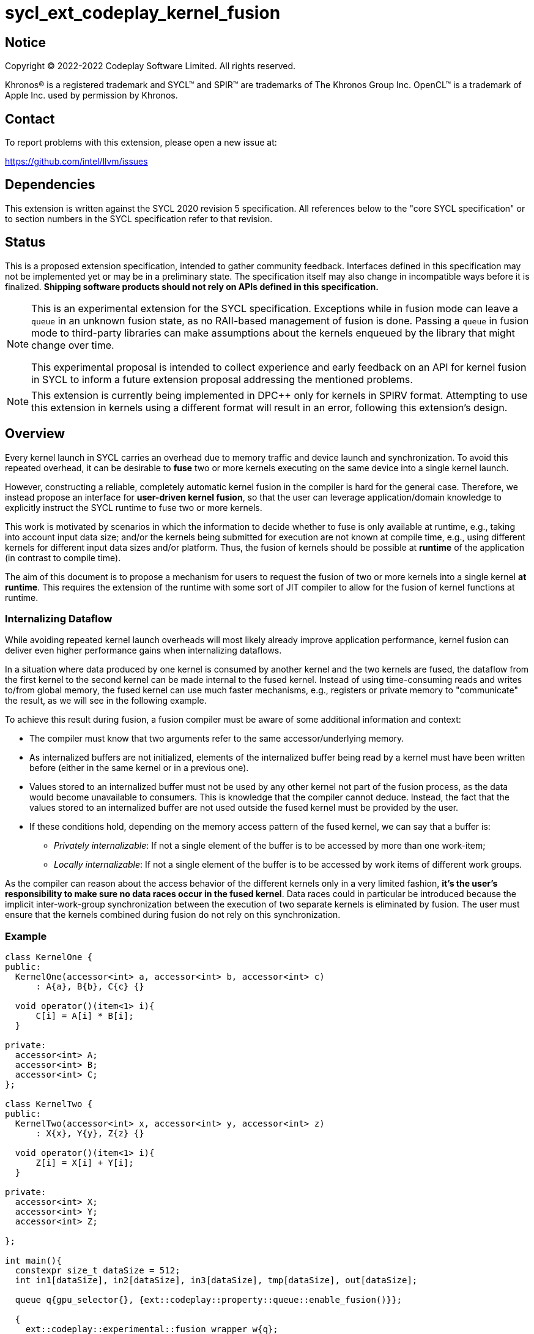 = sycl_ext_codeplay_kernel_fusion

:source-highlighter: coderay
:coderay-linenums-mode: table

// This section needs to be after the document title.
:doctype: book
:toc2:
:toc: left
:encoding: utf-8
:lang: en
:dpcpp: pass:[DPC++]

// Set the default source code type in this document to C++,
// for syntax highlighting purposes.  This is needed because
// docbook uses c++ and html5 uses cpp.
:language: {basebackend@docbook:c++:cpp}


== Notice

[%hardbreaks]
Copyright (C) 2022-2022 Codeplay Software Limited.  All rights reserved.

Khronos(R) is a registered trademark and SYCL(TM) and SPIR(TM) are trademarks
of The Khronos Group Inc.  OpenCL(TM) is a trademark of Apple Inc. used by
permission by Khronos.


== Contact

To report problems with this extension, please open a new issue at:

https://github.com/intel/llvm/issues


== Dependencies

This extension is written against the SYCL 2020 revision 5 specification.  All
references below to the "core SYCL specification" or to section numbers in the
SYCL specification refer to that revision.

== Status

This is a proposed extension specification, intended to gather community
feedback.  Interfaces defined in this specification may not be implemented yet
or may be in a preliminary state.  The specification itself may also change in
incompatible ways before it is finalized.  *Shipping software products should
not rely on APIs defined in this specification.*

[NOTE]
==== 
This is an experimental extension for the SYCL specification.
Exceptions while in fusion mode can leave a `queue` in an unknown fusion state,
as no RAII-based management of fusion is done. Passing a `queue` in fusion mode
to third-party libraries can make assumptions about the kernels enqueued by the
library that might change over time. 

This experimental proposal is intended to collect experience and early feedback
on an API for kernel fusion in SYCL to inform a future extension proposal
addressing the mentioned problems. 
====

[NOTE]
====
This extension is currently being implemented in {dpcpp} only for kernels in
SPIRV format. Attempting to use this extension in kernels using a different
format will result in an error, following this extension's design.
====

== Overview

Every kernel launch in SYCL carries an overhead due to memory traffic and device
launch and synchronization. To avoid this repeated overhead, it can be desirable
to **fuse** two or more kernels executing on the same device into a single
kernel launch.

However, constructing a reliable, completely automatic kernel fusion in the
compiler is hard for the general case. Therefore, we instead propose an
interface for **user-driven kernel fusion**, so that the user can leverage
application/domain knowledge to explicitly instruct the SYCL runtime to fuse two
or more kernels.

This work is motivated by scenarios in which the information to decide whether
to fuse is only available at runtime, e.g., taking into account input data size;
and/or the kernels being submitted for execution are not known at compile time,
e.g., using different kernels for different input data sizes and/or
platform. Thus, the fusion of kernels should be possible at **runtime** of the
application (in contrast to compile time).

The aim of this document is to propose a mechanism for users to request the
fusion of two or more kernels into a single kernel **at runtime**. This requires
the extension of the runtime with some sort of JIT compiler to allow for the
fusion of kernel functions at runtime.

=== Internalizing Dataflow [[internalization]]

While avoiding repeated kernel launch overheads will most likely already improve
application performance, kernel fusion can deliver even higher performance gains
when internalizing dataflows.

In a situation where data produced by one kernel is consumed by another kernel
and the two kernels are fused, the dataflow from the first kernel to the second
kernel can be made internal to the fused kernel. Instead of using time-consuming
reads and writes to/from global memory, the fused kernel can use much faster
mechanisms, e.g., registers or private memory to "communicate" the result, as we
will see in the following example.

To achieve this result during fusion, a fusion compiler must be aware of some
additional information and context:

* The compiler must know that two arguments refer to the same
  accessor/underlying memory.
* As internalized buffers are not initialized, elements of the internalized
  buffer being read by a kernel must have been written before (either in the
  same kernel or in a previous one).
* Values stored to an internalized buffer must not be used by any other kernel
  not part of the fusion process, as the data would become unavailable to
  consumers. This is knowledge that the compiler cannot deduce. Instead, the
  fact that the values stored to an internalized buffer are not used outside the
  fused kernel must be provided by the user.
* If these conditions hold, depending on the memory access pattern of the fused
  kernel, we can say that a buffer is:
** _Privately internalizable_: If not a single element of the buffer is to be
   accessed by more than one work-item;
** _Locally internalizable_: If not a single element of the buffer is to be
   accessed by work items of different work groups.

As the compiler can reason about the access behavior of the different kernels
only in a very limited fashion, **it's the user's responsibility to make sure no
data races occur in the fused kernel**. Data races could in particular be
introduced because the implicit inter-work-group synchronization between the
execution of two separate kernels is eliminated by fusion. The user must ensure
that the kernels combined during fusion do not rely on this synchronization.

=== Example

```c++
class KernelOne {
public:
  KernelOne(accessor<int> a, accessor<int> b, accessor<int> c)
      : A{a}, B{b}, C{c} {}

  void operator()(item<1> i){
      C[i] = A[i] * B[i];
  }

private:
  accessor<int> A;
  accessor<int> B;
  accessor<int> C;
};

class KernelTwo {
public:
  KernelTwo(accessor<int> x, accessor<int> y, accessor<int> z)
      : X{x}, Y{y}, Z{z} {}

  void operator()(item<1> i){
      Z[i] = X[i] + Y[i];
  }

private:
  accessor<int> X;
  accessor<int> Y;
  accessor<int> Z;

};

int main(){
  constexpr size_t dataSize = 512;
  int in1[dataSize], in2[dataSize], in3[dataSize], tmp[dataSize], out[dataSize];

  queue q{gpu_selector{}, {ext::codeplay::property::queue::enable_fusion()}};

  {
    ext::codeplay::experimental::fusion_wrapper w{q};

    buffer<int> bIn1{in1, range{dataSize}};
    buffer<int> bIn2{in2, range{dataSize}};
    buffer<int> bIn3{in3, range{dataSize}};
    buffer<int> bOut{out, range{dataSize}};
    // Buffer bTmp will be internalized, as the promote_private property is used
    // in its construction.
    buffer<int> bTmp{tmp, range{dataSize},
        {ext::codeplay::property::promote_private()}};

    // Set the queue into "fusion mode"
    w.start_fusion();

    // "Submit" the first kernel. The kernel will be added to the the list of
    // kernels to be fused and will not be executed before fusion is completed
    // or cancelled.
    q.submit([&](handler& cgh){
      auto accIn1 = bIn1.get_access(cgh);
      auto accIn2 = bIn2.get_access(cgh);
      auto accTmp = bTmp.get_access(cgh);
      cgh.parallel_for<KernelOne>(dataSize, KernelOne{accIn1, accIn2, accTmp});
    });

    // "Submit" the second kernel. The kernel will be added to the the list of
    // kernels to be fused and will not be executed before fusion is completed
    // or canceled.
    q.submit([&](handler& cgh){
      auto accTmp = bTmp.get_access(cgh);
      auto accIn3 = bIn3.get_access(cgh);
      auto accOut = bOut.get_access(cgh);
      cgh.parallel_for<KernelTwo>(dataSize, KernelTwo{accTmp, accIn3, accOut});
    });

    // Complete the fusion: JIT-compile a fused kernel containing KernelOne and
    // KernelTwo and submit the fused kernel for execution. This call may return
    // before JIT-compilation or execution of the fused kernel is completed.
    w.complete_fusion({ext::codeplay::property::no_barriers()});

    // End of the scope - buffers go out-of-scope and are destructed. Buffer
    // destruction causes a synchronization with all outstanding commands
    // operating on the buffer, in this case the fused kernel.
  }
}
```

== Specification

=== Feature test macro

This extension provides a feature-test macro as described in the core SYCL
specification.  An implementation supporting this extension must predefine the
macro `SYCL_EXT_CODEPLAY_JIT_KERNEL_FUSION` to one of the values defined in the
table below.  Applications can test for the existence of this macro to determine
if the implementation supports this feature, or applications can test the
macro's value to determine which of the extension's features the implementation
supports.

[%header,cols="1,5"]
|===
|Value
|Description

|1
|Initial version of this extension.
|===

=== API Extension

The design tightly integrates with the `queue` class and leverages the
asynchronous nature of SYCL kernel submissions. It introduces a new class
`fusion_wrapper` that wraps a SYCL queue to give access to the relevant API for
fusion. The wrapper class is introduced to achieve a separation of concerns by
keeping the fusion control API separate from the existing queue API. The wrapper
directly manipulates and controls the fusion state of the wrapped queue. 

Next to the `fusion_wrapper`, this extension also introduces additional
properties and a new member function for class `queue`.

==== Fusion Wrapper class

The `fusion_wrapper` is a thin wrapper around a SYCL queue object and provides
access to the necessary API functions to control the fusion state of the wrapped
queue object. The `fusion_wrapper` member functions directly modify the fusion
state of the underlying `queue`, effectively making the queue stateful.

The `fusion_wrapper` class is **not** an allowable type for kernel parameters
(https://registry.khronos.org/SYCL/specs/sycl-2020/html/sycl-2020.html#sec:kernel.parameter.passing[§4.12.4]
of the SYCL 2020 specification).

A synopsis of the SYCL `fusion_wrapper` class is provided below. The constructors,
destructors and member functions of the SYCL `fusion_wrapper` class are listed in
Table 1 and 2.

```c++
namespace sycl {
namespace ext {
namespace codeplay {
namespace experimental {

class fusion_wrapper {

  explicit fusion_wrapper(queue &q);

  /* -- common interface members -- */

  queue get_queue() const;

  bool is_in_fusion_mode() const;

  void start_fusion();

  void cancel_fusion();

  event complete_fusion(const property_list &propList = {});
};
} // namespace experimental
} // namespace codeplay
} // namespace ext
} // namespace sycl
```


Table 1. Constructors and destructors of the `fusion_wrapper` class
|===
|Constructor|Description

|`explicit fusion_wrapper(queue& syclQueue)`

|Wraps the queue `syclQueue` with a `fusion_wrapper` to get access to the
fusion API and manage kernel fusion on `syclQueue`. 

The underlying `queue` must have property 
`sycl::ext::codeplay::property::queue::enable_fusion`

|===

Table 2. Member functions of the `fusion_wrapper` class

|===
|Member Function|Description

|`void start_fusion()`

|Set the wrapped `queue` into "fusion mode". Subsequent command group
submissions to the `queue` will not be submitted for execution right away, but rather added to
a list of kernels that should be fused (i.e., to the _fusion list_), until
`complete_fusion` or `cancel_fusion` are called.

If the wrapped `queue` is already in fusion mode, the function throws an
`exception` with `errc::invalid` error code.

|`event complete_fusion(const property_list &)` 

|Complete the fusion: If the
runtime decides to perform fusion, it will JIT-compile a fused kernel from all
kernels submitted to the wrapped `queue` since the last call to `start_fusion`
and submit the fused kernel for execution. Inside the fused kernel, the
per-work-item effects are executed in the same order as the kernels were
initially submitted, adding group barriers between each of them by default.
Otherwise, the individuals kernels will be passed to the scheduler and executed
in the same order as they were initially submitted. Constraints on when fusion
is possible and criteria for the implementation to perform fusion are
implementation-defined. Calling `fusion_wrapper::complete_fusion` does therefore
not guarantee that the kernels will be fused.

The call is asynchronous, i.e., it may return after fusion (JIT-compilation) is
done, but before execution of the fused kernel is completed. The returned event
allows to synchronize with the execution of the fused kernel.

At call completion the wrapped `queue` is no longer in fusion mode, until the
next `start_fusion`.

|`void cancel_fusion()` 

|Cancel the fusion and submit all kernels submitted to the wrapped `queue` since
the last `start_fusion()` for immediate execution **without** fusion. The
kernels are submitted in the same order as they were initially submitted to the
queue.

This operation is asynchronous, i.e., it may return after the kernels have been
added to the scheduler, but before any of the previously submitted kernel starts
or completes execution.

At call completion the wrapped `queue` is no longer in fusion mode, until the next
`start_fusion`.

|`bool is_in_fusion_mode() const`
|Returns true if the wrapped SYCL `queue` is currently in fusion mode.

|===

==== Properties

Next to the new API functions and classes described above, this extension also
adds new properties that are described in Table 3.

Table 3. New properties for kernel fusion.

|===
|Property|Description

|`sycl::ext::codeplay::property::queue::enable_fusion`
|This property enables kernel fusion for the queue. If a `fusion_wrapper` object
is constructed on a queue without this property, an `exception` with `errc::invalid`
error code is thrown.

|`sycl::ext::codeplay::property::no_barriers`

|If the property list passed to `fusion_wrapper::complete_fusion()` contains this
property, no barriers are introduced between kernels in the fused kernel.

|`sycl::ext::codeplay::property::promote_local`
|This property gives a hint to the JIT compiler to try to internalize a given
 argument via promotion to local memory (see local and private internalization
 in <<internalization>>).

This property can be passed to the `accessor` constructor, giving a more
 granular control, or to the `buffer` constructor, in which case all the
 `accessors` will inherit this property (unless overridden).

|`sycl::ext::codeplay::property::promote_private`
|This property gives a hint to the JIT compiler to try to internalize a given
 argument via promotion to private memory (see local and private internalization
 in <<internalization>>).

This property can be passed to the `accessor` constructor, giving a more
 granular control, or to the `buffer` constructor, in which case all the
 `accessors` will inherit this property (unless overridden).

|===

==== New Queue Member Functions

To support querying if a `queue` can be used for fusion, i.e., can be wrapped by
a `fusion_wrapper` object, this extension adds a new member function to the
`queue` class. 

Table 4. Added member functions of the `queue` class

|===
|Member Function|Description

|`bool queue::ext_codeplay_supports_fusion() const`

|Returns true if the SYCL `queue` was created with the `enable_fusion` property.
Equivalent to `has_property<ext::codeplay::property::queue::enable_fusion>()`.

|===

==== Additional Device Information Descriptors

To support querying whether a SYCL device and the underlying platform support
kernel fusion before constructing a queue with property
`ext::codeplay::property::queue::enable_fusion`, the following device
information descriptor is added as part of this extension proposal. 

Table 5. Added device information descriptors

|===
|Device descriptor |Return type |Description

|`sycl::ext::codeplay::info::device::supports_fusion` | `bool`

|Returns true if the SYCL `device` and the underlying `platform` support kernel fusion.

|===

=== Synchronization while in Fusion Mode

[NOTE]
====
This section follows the same structure as
https://registry.khronos.org/SYCL/specs/sycl-2020/html/sycl-2020.html#sec:synchronization[its
homonym in the SYCL standard].
====

By design, the execution of a SYCL application using our proposed extension
should produce the same visible results as if the kernels where executed
regularly. Throughout this section, synchronization rules while in fusion mode
are described. A `queue` is said to be in fusion mode between being set into
fusion mode through a call to `fusion_wrapper::start_fusion` on a
`fusion_wrapper` object wrapping this queue and a call to either
`fusion_wrapper::cancel_fusion` or `fusion_wrapper::complete_fusion` on a
`fusion_wrapper` object wrapping this queue (note that the the two
`fusion_wrapper` objects need not be the same object).

Also note that some scenarios will lead to the sequential submission of the
kernels in the fusion list, as adherence to the SYCL standard takes a higher
priority than the optimization benefits brought by the kernel fusion.

==== Synchronization in the SYCL Application

* _Buffer destruction_: In order to adhere to the SYCL standard, destruction of
  a buffer which is to be accessed by kernels in the fusion list implies an
  implicit fusion cancellation. This way, the kernels would be executed in
  submission order, ensuring correct semantics, pending work would be completed
  and the data would be copied back on completion.
* _Host accessors_: Similarly, to obtain correct semantics, when a host accessor
  accessing a buffer to be accessed by a kernel submitted to the fusion list is
  created, kernel fusion is implicitly canceled to be able to obtain the
  expected contents of the buffer.
* _Command group enqueue_: Submission of command groups to (at least)
  two different queues, of which at least one is in fusion mode, can
  lead to _circular dependencies_ between the fused kernel and the
  execution of other command-groups, if the command-groups synchronize
  via requirements or explicit synchronization. In this context, a
  circular dependencies arise if any kernel in a fusion list depends
  on a kernel submitted for execution in a different queue and, at the
  same time, this depends on another kernel in the fusion list. This
  causes a circular dependency as the fused kernel would depend on the
  kernel not in the fusion list and, at the same time, this would
  depend on the fused kernel.
+
Circular dependencies can be caused by device kernels, host tasks or
explicit memory operations. Implementations must cancel fusion in time
to avoid such circular dependencies and deadlock of the
application. The concrete event/submission causing cancellation is
implementation defined. Implementations could opt to cancel only when
the submission would create a circular dependency, but are free to do
so earlier, e.g., on submission of a command-group to another queue
which synchronizes with a kernel in the fusion list of another queue.
* _Queue operations_: Calls to queue operations blocking execution of the
calling thread, such as `sycl::queue::wait()`, must also imply an implicit
kernel fusion cancellation.
* _SYCL event objects_: Host synchronization on events returned by a call to
`queue::submit` while the queue is still in fusion mode would also result on an
implicit kernel fusion cancellation.  Explicit dependencies (specified by the
user with `handler::depends_on`) between kernels to be fused must be dropped, as
the requirement will trivially hold (per work-item) thanks to fusion semantics.
* _Queue destruction_: As in this extension the queue becomes stateful, the
destruction of a queue in fusion mode would lead to an implicit kernel fusion
cancellation.

==== Synchronization in SYCL kernels

Group barriers semantics do not change in the fused kernel and barriers already
in the unfused kernels are preserved in the fused kernel. Despite this, it is
worth noting that, in order to introduce synchronization between work items in a
same work-group executing a fused kernel, a barrier is added between each of the
kernels being fused. This way, fusing a submission sequence as the one above
would result in the following one unless the `property::no_barriers` property is
used:

```c++
queue.submit([&](handler& cgh){
  auto accIn1 = bIn1.get_access(cgh);
  auto accIn2 = bIn2.get_access(cgh);
  auto accIn3 = bIn3.get_access(cgh);
  auto accTmp = bTmp.get_access(cgh);
  auto accOut = bOut.get_access(cgh);
  cgh.parallel_for<KernelOne>(dataSize,
  [=](item<1> i) {
    KernelOne{accIn1, accIn2, accTmp}(i);
    group_barrier(i.get_group());
    KernelTwo{accTmp, accIn3, accOut}(i);
  });
}
```

=== Kernel Fusion Limitations

In addition to the cases discussed above, kernel fusion might be canceled by the
runtime if some undesired scenarios arise. Note that some implementations might
be more capable/permissive and might not abort fusion in all of these
cases. Also, whether to abort when a kernel is submitted or when
`fusion_wrapper::complete_fusion` is called will be implementation and
scenario-dependent.

==== Hierarchical Parallelism

The extension does not support kernels using hierarchical parallelism. Although
some implementations might want to add support for this kind of kernels.

==== Incompatible ND-ranges of the kernels to fuse

Incompatibility of ND-ranges will be determined by the kernel fusion
implementation. All implementations should support fusing kernels with the exact
same ND-ranges, but implementations might cancel fusion as soon as a kernel with
a different ND-range is submitted.

==== Kernels with different dimensions

Similar to the previous one, it is implementation-defined whether or not to
support fusing kernels with different dimensionality.

==== Explicit memory operations

Calls to member function of the `handler` class (or their homologous `queue`
class shortcuts) should abort fusion in any of the following scenarios:

* The command-group calling the explicit memory function explicitly synchronizes
  (through an event) with one or multiple kernels in the fusion list;
* One or multiple requirements created by the command-group calling the explicit
  memory function requires the execution of one or multiple kernels in the
  fusion list to be satisfied.

==== No intermediate representation

In case any of the kernels to be fused does not count with an accessible
suitable intermediate representation, kernel fusion is canceled.

=== Combining Internalization Properties

In some cases, the user will specify different internalization targets for a
buffer and accessors to such buffer. When incompatible combinations are used, an
`exception` with `errc::invalid` error code is thrown. Otherwise, these
properties must be combined as follows:

[options="header"]
|===
|Accessor Internalization Target|Buffer Internalization Target|Resulting Internalization Target

.3+.^|None
|None
|None

|Local
|Local

|Private
|Private

.3+.^|Local
|None
|Local

|Local
|Local

|Private
|*Error*

.3+.^|Private
|None
|Private

|Local
|*Error*

|Private
|Private
|===

In case different internalization targets are used for accessors to the same
buffer, the following (commutative and associative) rules are followed:

[options="header"]
|===
|Accessor~1~ Internalization Target|Accessor~2~ Internalization Target|Resulting Internalization Target

|None
|_Any_
|None

.2+.^|Local
|Local
|Local

|Private
|None

|Private
|Private
|Private
|===

If no work-group size is specified or two accessors specify different
work-group sizes when using local internalization for any of the
kernels involved in the fusion, no internalization will be
performed. If there is a mismatch between the two accessors (access
range, access offset, number of dimensions, data type), no
internalization is performed.

== Design Constraints

The biggest constraint for the design stems from the the fact that the
combination of kernels to be fused is unknown at compile time. This means that,
for the design of the extension, templates cannot be leveraged to full
extent. Templates can only be used in cases where the information is available
at compile time (e.g., for a single kernel), but never for any interface working
with combinations of kernels that should be fused.

== Revision History

[cols="5,15,15,70"]
[grid="rows"]
[options="header"]
|========================================
|Rev|Date|Authors|Changes
|1|2022-10-14|Victor Lomüller, Lukas Sommer and Victor Perez|*Initial draft*
|2|2022-11-09|Victor Lomüller, Lukas Sommer and Victor Perez|*Separate fusion API into new `fusion_wrapper`*
|========================================
